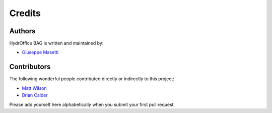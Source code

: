 Credits
-------

Authors
~~~~~~~

HydrOffice BAG is written and maintained by:

- `Giuseppe Masetti <mailto:gmasetti@ccom.unh.edu>`_

Contributors
~~~~~~~~~~~~

The following wonderful people contributed directly or indirectly to this project:

- `Matt Wilson <mailto:matt.wilson@noaa.gov>`_

- `Brian Calder <mailto:brc@ccom.unh.edu>`_

Please add yourself here alphabetically when you submit your first pull request.
